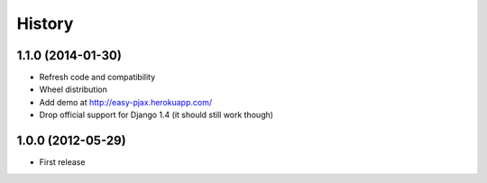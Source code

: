.. :changelog:

History
-------

1.1.0 (2014-01-30)
++++++++++++++++++

* Refresh code and compatibility
* Wheel distribution
* Add demo at http://easy-pjax.herokuapp.com/
* Drop official support for Django 1.4 (it should still work though)

1.0.0 (2012-05-29)
++++++++++++++++++

* First release